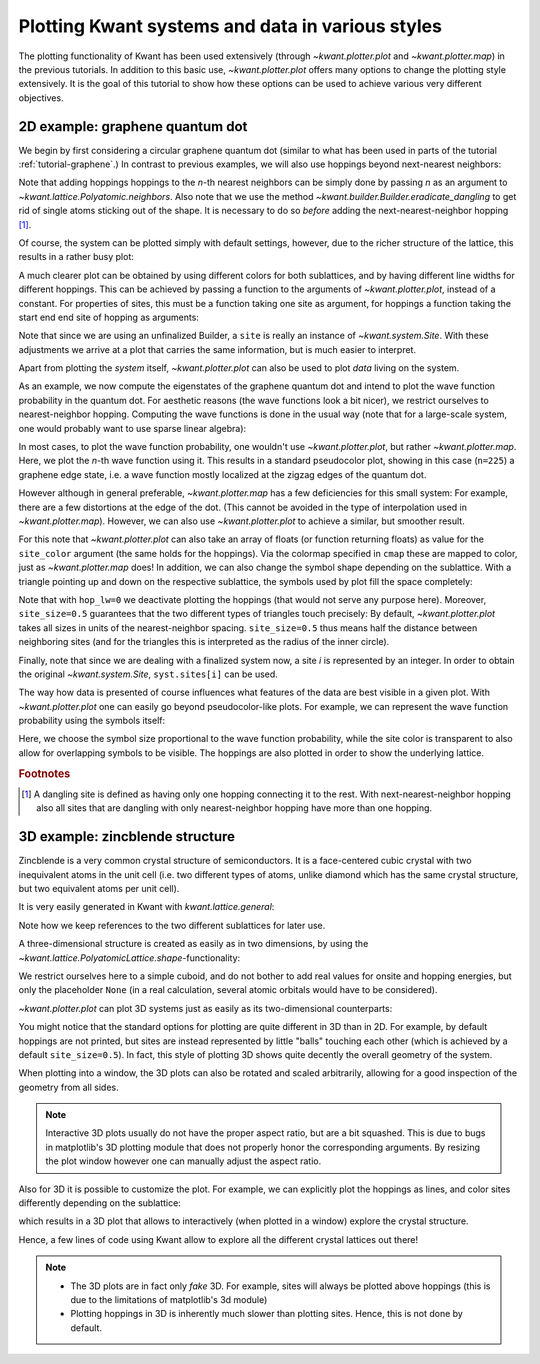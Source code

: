 Plotting Kwant systems and data in various styles
-------------------------------------------------

The plotting functionality of Kwant has been used extensively (through
`~kwant.plotter.plot` and `~kwant.plotter.map`) in the previous tutorials. In
addition to this basic use, `~kwant.plotter.plot` offers many options to change
the plotting style extensively. It is the goal of this tutorial to show how
these options can be used to achieve various very different objectives.

2D example: graphene quantum dot
................................

.. seealso::
    You can execute the code examples live in your browser by
    activating thebelab:

    .. thebe-button:: Activate Thebelab

.. seealso::
    The complete source code of this example can be found in
    :jupyter-download:script:`plot_graphene`

.. jupyter-kernel::
    :id: plot_graphene

.. jupyter-execute::
    :hide-code:

    # Tutorial 2.8.1. 2D example: graphene quantum dot
    # ================================================
    #
    # Physics background
    # ------------------
    #  - graphene edge states
    #
    # Kwant features highlighted
    # --------------------------
    #  - demonstrate different ways of plotting

    import warnings
    warnings.simplefilter("ignore")

    from matplotlib import pyplot

    import kwant

.. jupyter-execute:: boilerplate.py
    :hide-code:

We begin by first considering a circular graphene quantum dot (similar to what
has been used in parts of the tutorial :ref:`tutorial-graphene`.)  In contrast
to previous examples, we will also use hoppings beyond next-nearest neighbors:

.. jupyter-execute::

    lat = kwant.lattice.honeycomb(norbs=1)
    a, b = lat.sublattices

    def make_system(r=8, t=-1, tp=-0.1):

        def circle(pos):
            x, y = pos
            return x**2 + y**2 < r**2

        syst = kwant.Builder()
        syst[lat.shape(circle, (0, 0))] = 0
        syst[lat.neighbors()] = t
        syst.eradicate_dangling()
        if tp:
            syst[lat.neighbors(2)] = tp

        return syst

Note that adding hoppings hoppings to the `n`-th nearest neighbors can be
simply done by passing `n` as an argument to
`~kwant.lattice.Polyatomic.neighbors`. Also note that we use the method
`~kwant.builder.Builder.eradicate_dangling` to get rid of single atoms sticking
out of the shape. It is necessary to do so *before* adding the
next-nearest-neighbor hopping [#]_.

Of course, the system can be plotted simply with default settings,
however, due to the richer structure of the lattice, this results in a rather
busy plot:

.. jupyter-execute::

    syst = make_system()
    kwant.plot(syst);

A much clearer plot can be obtained by using different colors for both
sublattices, and by having different line widths for different hoppings.  This
can be achieved by passing a function to the arguments of
`~kwant.plotter.plot`, instead of a constant. For properties of sites, this
must be a function taking one site as argument, for hoppings a function taking
the start end end site of hopping as arguments:

.. jupyter-execute::

    def family_color(site):
        return 'black' if site.family == a else 'white'

    def hopping_lw(site1, site2):
        return 0.04 if site1.family == site2.family else 0.1

    kwant.plot(syst, site_lw=0.1, site_color=family_color, hop_lw=hopping_lw);

Note that since we are using an unfinalized Builder, a ``site`` is really an
instance of `~kwant.system.Site`. With these adjustments we arrive at a plot
that carries the same information, but is much easier to interpret.

Apart from plotting the *system* itself, `~kwant.plotter.plot` can also be used
to plot *data* living on the system.

As an example, we now compute the eigenstates of the graphene quantum dot and
intend to plot the wave function probability in the quantum dot. For aesthetic
reasons (the wave functions look a bit nicer), we restrict ourselves to
nearest-neighbor hopping.  Computing the wave functions is done in the usual
way (note that for a large-scale system, one would probably want to use sparse
linear algebra):


.. jupyter-execute::

    import scipy.linalg as la

    syst = make_system(tp=0).finalized()
    ham = syst.hamiltonian_submatrix()
    evecs = la.eigh(ham)[1]

    wf = abs(evecs[:, 225])**2

In most cases, to plot the wave function probability, one wouldn't use
`~kwant.plotter.plot`, but rather `~kwant.plotter.map`. Here, we plot the
`n`-th wave function using it.
This results in a standard pseudocolor plot, showing in this case (``n=225``) a
graphene edge state, i.e. a wave function mostly localized at the zigzag edges
of the quantum dot.

.. jupyter-execute::

    kwant.plotter.map(syst, wf, oversampling=10, cmap='gist_heat_r');

However although in general preferable, `~kwant.plotter.map` has a few
deficiencies for this small system: For example, there are a few distortions at
the edge of the dot. (This cannot be avoided in the type of interpolation used
in `~kwant.plotter.map`). However, we can also use `~kwant.plotter.plot` to
achieve a similar, but smoother result.

For this note that `~kwant.plotter.plot` can also take an array of floats (or
function returning floats) as value for the ``site_color`` argument (the same
holds for the hoppings). Via the colormap specified in ``cmap`` these are mapped
to color, just as `~kwant.plotter.map` does! In addition, we can also change
the symbol shape depending on the sublattice. With a triangle pointing up and
down on the respective sublattice, the symbols used by plot fill the space
completely:

.. jupyter-execute::

    def family_shape(i):
        site = syst.sites[i]
        return ('p', 3, 180) if site.family == a else ('p', 3, 0)

    def family_color(i):
        return 'black' if syst.sites[i].family == a else 'white'

    kwant.plot(syst, site_color=wf, site_symbol=family_shape,
               site_size=0.5, hop_lw=0, cmap='gist_heat_r');

Note that with ``hop_lw=0`` we deactivate plotting the hoppings (that would not
serve any purpose here). Moreover, ``site_size=0.5`` guarantees that the two
different types of triangles touch precisely: By default, `~kwant.plotter.plot`
takes all sizes in units of the nearest-neighbor spacing. ``site_size=0.5``
thus means half the distance between neighboring sites (and for the triangles
this is interpreted as the radius of the inner circle).

Finally, note that since we are dealing with a finalized system now, a site `i`
is represented by an integer. In order to obtain the original
`~kwant.system.Site`, ``syst.sites[i]`` can be used.

The way how data is presented of course influences what features of the data
are best visible in a given plot. With `~kwant.plotter.plot` one can easily go
beyond pseudocolor-like plots. For example, we can represent the wave function
probability using the symbols itself:

.. jupyter-execute::

    def site_size(i):
        return 3 * wf[i] / wf.max()

    kwant.plot(syst, site_size=site_size, site_color=(0, 0, 1, 0.3),
               hop_lw=0.1);

Here, we choose the symbol size proportional to the wave function probability,
while the site color is transparent to also allow for overlapping symbols to be
visible. The hoppings are also plotted in order to show the underlying lattice.

.. rubric:: Footnotes

.. [#] A dangling site is defined as having only one hopping connecting it to
       the rest. With next-nearest-neighbor hopping also all sites that are
       dangling with only nearest-neighbor hopping have more than one hopping.

3D example: zincblende structure
................................

.. seealso::
    The complete source code of this example can be found in
    :jupyter-download:script:`plot_zincblende`

.. jupyter-kernel::
    :id: plot_zincblende

.. jupyter-execute::
    :hide-code:

    # Tutorial 2.8.2. 3D example: zincblende structure
    # ================================================
    #
    # Physical background
    # -------------------
    #  - 3D Bravais lattices
    #
    # Kwant features highlighted
    # --------------------------
    #  - demonstrate different ways of plotting in 3D

    from matplotlib import pyplot

    import kwant

.. jupyter-execute:: boilerplate.py
    :hide-code:

Zincblende is a very common crystal structure of semiconductors. It is a
face-centered cubic crystal with two inequivalent atoms in the unit cell
(i.e. two different types of atoms, unlike diamond which has the same crystal
structure, but two equivalent atoms per unit cell).

It is very easily generated in Kwant with `kwant.lattice.general`:

.. jupyter-execute::

    lat = kwant.lattice.general([(0, 0.5, 0.5), (0.5, 0, 0.5), (0.5, 0.5, 0)],
                                [(0, 0, 0), (0.25, 0.25, 0.25)],
                                norbs=1)
    a, b = lat.sublattices

Note how we keep references to the two different sublattices for later use.

A three-dimensional structure is created as easily as in two dimensions, by
using the `~kwant.lattice.PolyatomicLattice.shape`-functionality:

.. jupyter-execute::

    def make_cuboid(a=15, b=10, c=5):
        def cuboid_shape(pos):
            x, y, z = pos
            return 0 <= x < a and 0 <= y < b and 0 <= z < c

        syst = kwant.Builder()
        syst[lat.shape(cuboid_shape, (0, 0, 0))] = None
        syst[lat.neighbors()] = None

        return syst

We restrict ourselves here to a simple cuboid, and do not bother to add real
values for onsite and hopping energies, but only the placeholder ``None`` (in a
real calculation, several atomic orbitals would have to be considered).

`~kwant.plotter.plot` can plot 3D systems just as easily as its two-dimensional
counterparts:

.. jupyter-execute::

    syst = make_cuboid()

    kwant.plot(syst);

You might notice that the standard options for plotting are quite different in
3D than in 2D. For example, by default hoppings are not printed, but sites are
instead represented by little "balls" touching each other (which is achieved by
a default ``site_size=0.5``). In fact, this style of plotting 3D shows quite
decently the overall geometry of the system.

When plotting into a window, the 3D plots can also be rotated and scaled
arbitrarily, allowing for a good inspection of the geometry from all sides.

.. note::

    Interactive 3D plots usually do not have the proper aspect ratio, but are a
    bit squashed. This is due to bugs in matplotlib's 3D plotting module that
    does not properly honor the corresponding arguments. By resizing the plot
    window however one can manually adjust the aspect ratio.

Also for 3D it is possible to customize the plot. For example, we
can explicitly plot the hoppings as lines, and color sites differently
depending on the sublattice:

.. jupyter-execute::

    syst = make_cuboid(a=1.5, b=1.5, c=1.5)

    def family_colors(site):
        return 'r' if site.family == a else 'g'

    kwant.plot(syst, site_size=0.18, site_lw=0.01, hop_lw=0.05,
               site_color=family_colors);

which results in a 3D plot that allows to interactively (when plotted
in a window) explore the crystal structure.

Hence, a few lines of code using Kwant allow to explore all the different
crystal lattices out there!

.. note::

    - The 3D plots are in fact only *fake* 3D. For example, sites will always
      be plotted above hoppings (this is due to the limitations of matplotlib's
      3d module)
    - Plotting hoppings in 3D is inherently much slower than plotting sites.
      Hence, this is not done by default.
